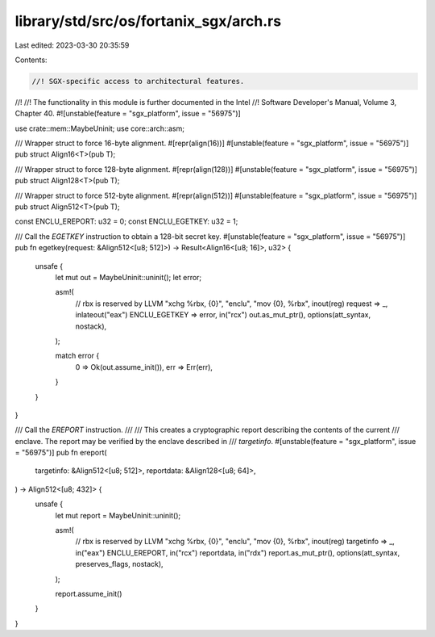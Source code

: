library/std/src/os/fortanix_sgx/arch.rs
=======================================

Last edited: 2023-03-30 20:35:59

Contents:

.. code-block:: rs

    //! SGX-specific access to architectural features.
//!
//! The functionality in this module is further documented in the Intel
//! Software Developer's Manual, Volume 3, Chapter 40.
#![unstable(feature = "sgx_platform", issue = "56975")]

use crate::mem::MaybeUninit;
use core::arch::asm;

/// Wrapper struct to force 16-byte alignment.
#[repr(align(16))]
#[unstable(feature = "sgx_platform", issue = "56975")]
pub struct Align16<T>(pub T);

/// Wrapper struct to force 128-byte alignment.
#[repr(align(128))]
#[unstable(feature = "sgx_platform", issue = "56975")]
pub struct Align128<T>(pub T);

/// Wrapper struct to force 512-byte alignment.
#[repr(align(512))]
#[unstable(feature = "sgx_platform", issue = "56975")]
pub struct Align512<T>(pub T);

const ENCLU_EREPORT: u32 = 0;
const ENCLU_EGETKEY: u32 = 1;

/// Call the `EGETKEY` instruction to obtain a 128-bit secret key.
#[unstable(feature = "sgx_platform", issue = "56975")]
pub fn egetkey(request: &Align512<[u8; 512]>) -> Result<Align16<[u8; 16]>, u32> {
    unsafe {
        let mut out = MaybeUninit::uninit();
        let error;

        asm!(
            // rbx is reserved by LLVM
            "xchg %rbx, {0}",
            "enclu",
            "mov {0}, %rbx",
            inout(reg) request => _,
            inlateout("eax") ENCLU_EGETKEY => error,
            in("rcx") out.as_mut_ptr(),
            options(att_syntax, nostack),
        );

        match error {
            0 => Ok(out.assume_init()),
            err => Err(err),
        }
    }
}

/// Call the `EREPORT` instruction.
///
/// This creates a cryptographic report describing the contents of the current
/// enclave. The report may be verified by the enclave described in
/// `targetinfo`.
#[unstable(feature = "sgx_platform", issue = "56975")]
pub fn ereport(
    targetinfo: &Align512<[u8; 512]>,
    reportdata: &Align128<[u8; 64]>,
) -> Align512<[u8; 432]> {
    unsafe {
        let mut report = MaybeUninit::uninit();

        asm!(
            // rbx is reserved by LLVM
            "xchg %rbx, {0}",
            "enclu",
            "mov {0}, %rbx",
            inout(reg) targetinfo => _,
            in("eax") ENCLU_EREPORT,
            in("rcx") reportdata,
            in("rdx") report.as_mut_ptr(),
            options(att_syntax, preserves_flags, nostack),
        );

        report.assume_init()
    }
}


